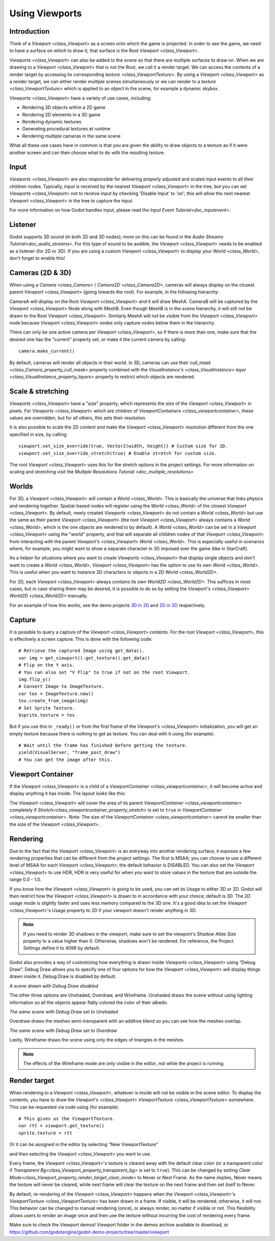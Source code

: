 .. _doc_viewports:

Using Viewports
===============

Introduction
------------

Think of a `Viewport <class_Viewport>` as a screen onto which the game is projected. In order
to see the game, we need to have a surface on which to draw it; that surface is
the Root `Viewport <class_Viewport>`.

.. image:: img/viewportnode.png


`Viewports <class_Viewport>` can also be added to the scene so that there
are multiple surfaces to draw on. When we are drawing to a `Viewport <class_Viewport>`
that is not the Root, we call it a render target. We can access the contents
of a render target by accessing its corresponding `texture <class_ViewportTexture>`.
By using a `Viewport <class_Viewport>` as a render target,
we can either render multiple scenes simultaneously or we can render to
a `texture <class_ViewportTexture>` which is applied to an object in the scene, for example a dynamic
skybox.

`Viewports <class_Viewport>` have a variety of use cases, including:

- Rendering 3D objects within a 2D game
- Rendering 2D elements in a 3D game
- Rendering dynamic textures
- Generating procedural textures at runtime
- Rendering multiple cameras in the same scene

What all these use cases have in common is that you are given the ability to
draw objects to a texture as if it were another screen and can then choose
what to do with the resulting texture.

Input
-----

`Viewports <class_Viewport>` are also responsible for delivering properly adjusted and
scaled input events to all their children nodes. Typically, input is received by the
nearest `Viewport <class_Viewport>` in the tree, but you can set `Viewports <class_Viewport>` not to receive input by checking
'Disable Input' to 'on'; this will allow the next nearest `Viewport <class_Viewport>` in the tree to capture
the input.

.. image:: img/input.png

For more information on how Godot handles input, please read the `Input Event Tutorial<doc_inputevent>`.

Listener
--------

Godot supports 3D sound (in both 2D and 3D nodes); more on this can be
found in the `Audio Streams Tutorial<doc_audio_streams>`. For this type of sound to be
audible, the `Viewport <class_Viewport>` needs to be enabled as a listener (for 2D or 3D).
If you are using a custom `Viewport <class_Viewport>` to display your `World <class_World>`, don't forget
to enable this!

Cameras (2D & 3D)
-----------------

When using a `Camera <class_Camera>` /
`Camera2D <class_Camera2D>`, cameras will always display on the
closest parent `Viewport <class_Viewport>` (going towards the root). For example, in the
following hierarchy:

.. image:: img/cameras.png

CameraA will display on the Root `Viewport <class_Viewport>` and it will draw MeshA. CameraB
will be captured by the `Viewport <class_Viewport>` Node along with MeshB. Even though MeshB is in the scene
hierarchy, it will still not be drawn to the Root `Viewport <class_Viewport>`. Similarly MeshA will not
be visible from the `Viewport <class_Viewport>` node because `Viewport <class_Viewport>` nodes only
capture nodes below them in the hierarchy.

There can only be one active camera per `Viewport <class_Viewport>`, so if there is more
than one, make sure that the desired one has the "current" property set,
or make it the current camera by calling:

::

    camera.make_current()

By default, cameras will render all objects in their world. In 3D, cameras can use their
`cull_mask <class_Camera_property_cull_mask>` property combined with the
`VisualInstance's <class_VisualInstance>` `layer <class_VisualInstance_property_layers>`
property to restrict which objects are rendered.

Scale & stretching
------------------

`Viewports <class_Viewport>` have a "size" property, which represents the size of the `Viewport <class_Viewport>`
in pixels. For `Viewports <class_Viewport>` which are children of `ViewportContainers <class_viewportcontainer>`,
these values are overridden, but for all others, this sets their resolution.

It is also possible to scale the 2D content and make the `Viewport <class_Viewport>` resolution
different from the one specified in size, by calling:

::

    viewport.set_size_override(true, Vector2(width, height)) # Custom size for 2D.
    viewport.set_size_override_stretch(true) # Enable stretch for custom size.

The root `Viewport <class_Viewport>` uses this for the stretch options in the project
settings. For more information on scaling and stretching visit the `Multiple Resolutions Tutorial <doc_multiple_resolutions>`

Worlds
------

For 3D, a `Viewport <class_Viewport>` will contain a `World <class_World>`. This
is basically the universe that links physics and rendering together.
Spatial-based nodes will register using the `World <class_World>` of the closest
`Viewport <class_Viewport>`. By default, newly created `Viewports <class_Viewport>` do not contain a `World <class_World>` but
use the same as their parent `Viewport <class_Viewport>` (the root `Viewport <class_Viewport>` always contains a
`World <class_World>`, which is the one objects are rendered to by default). A `World <class_World>` can
be set in a `Viewport <class_Viewport>` using the "world" property, and that will separate
all children nodes of that `Viewport <class_Viewport>` from interacting with the parent
`Viewport's <class_Viewport>` `World <class_World>`. This is especially useful in scenarios where, for
example, you might want to show a separate character in 3D imposed over
the game (like in StarCraft).

As a helper for situations where you want to create `Viewports <class_Viewport>` that
display single objects and don't want to create a `World <class_World>`, `Viewport <class_Viewport>` has
the option to use its own `World <class_World>`. This is useful when you want to
instance 3D characters or objects in a 2D `World <class_World2D>`.

For 2D, each `Viewport <class_Viewport>` always contains its own `World2D <class_World2D>`.
This suffices in most cases, but in case sharing them may be desired, it
is possible to do so by setting the `Viewport's <class_Viewport>` `World2D <class_World2D>` manually.

For an example of how this works, see the demo projects `3D in 2D <https://github.com/godotengine/godot-demo-projects/tree/master/viewport/3d_in_2d>`_ and `2D in 3D <https://github.com/godotengine/godot-demo-projects/tree/master/viewport/2d_in_3d>`_ respectively.

Capture
-------

It is possible to query a capture of the `Viewport <class_Viewport>` contents. For the root
`Viewport <class_Viewport>`, this is effectively a screen capture. This is done with the
following code:

::

   # Retrieve the captured Image using get_data().
   var img = get_viewport().get_texture().get_data()
   # Flip on the Y axis.
   # You can also set "V Flip" to true if not on the root Viewport.
   img.flip_y()
   # Convert Image to ImageTexture.
   var tex = ImageTexture.new()
   tex.create_from_image(img)
   # Set Sprite Texture.
   $sprite.texture = tex

But if you use this in ``_ready()`` or from the first frame of the `Viewport's <class_Viewport>` initialization,
you will get an empty texture because there is nothing to get as texture. You can deal with
it using (for example):

::

   # Wait until the frame has finished before getting the texture.
   yield(VisualServer, "frame_post_draw")
   # You can get the image after this.

Viewport Container
------------------

If the `Viewport <class_Viewport>` is a child of a `ViewportContainer <class_viewportcontainer>`, it will become active and display anything it has inside. The layout looks like this:

.. image:: img/container.png

The `Viewport <class_Viewport>` will cover the area of its parent `ViewportContainer <class_viewportcontainer>` completely
if `Stretch<class_viewportcontainer_property_stretch>` is set to ``true`` in `ViewportContainer <class_viewportcontainer>`.
Note: The size of the `ViewportContainer <class_viewportcontainer>` cannot be smaller than the size of the `Viewport <class_Viewport>`.

Rendering
---------

Due to the fact that the `Viewport <class_Viewport>` is an entryway into another rendering surface, it exposes a few
rendering properties that can be different from the project settings. The first is MSAA; you can
choose to use a different level of MSAA for each `Viewport <class_Viewport>`; the default behavior is DISABLED.
You can also set the `Viewport <class_Viewport>` to use HDR, HDR is very useful for when you want to store values in the texture that are outside the range 0.0 - 1.0.

If you know how the `Viewport <class_Viewport>` is going to be used, you can set its Usage to either 3D or 2D. Godot will then
restrict how the `Viewport <class_Viewport>` is drawn to in accordance with your choice; default is 3D.
The 2D usage mode is slightly faster and uses less memory compared to the 3D one. It's a good idea to set the `Viewport <class_Viewport>`'s Usage property to 2D if your viewport doesn't render anything in 3D.

.. note::

    If you need to render 3D shadows in the viewport, make sure to set the viewport's *Shadow Atlas Size* property to a value higher than 0.
    Otherwise, shadows won't be rendered. For reference, the Project Settings define it to 4096 by default.

Godot also provides a way of customizing how everything is drawn inside `Viewports <class_Viewport>` using “Debug Draw”.
Debug Draw allows you to specify one of four options for how the `Viewport <class_Viewport>` will display things drawn
inside it. Debug Draw is disabled by default.

.. image:: img/default_scene.png

*A scene drawn with Debug Draw disabled*

The other three options are Unshaded, Overdraw, and Wireframe. Unshaded draws the scene
without using lighting information so all the objects appear flatly colored the color of
their albedo.

.. image:: img/unshaded.png

*The same scene with Debug Draw set to Unshaded*

Overdraw draws the meshes semi-transparent with an additive blend so you can see how the meshes overlap.

.. image:: img/overdraw.png

*The same scene with Debug Draw set to Overdraw*

Lastly, Wireframe draws the scene using only the edges of triangles in the meshes.

.. note::

    The effects of the Wireframe mode are only visible in the editor, not while the project is running.

Render target
-------------

When rendering to a `Viewport <class_Viewport>`, whatever is inside will not be
visible in the scene editor. To display the contents, you have to draw the `Viewport's <class_Viewport>` `ViewportTexture <class_ViewportTexture>` somewhere.
This can be requested via code using (for example):

::

    # This gives us the ViewportTexture.
    var rtt = viewport.get_texture()
    sprite.texture = rtt

Or it can be assigned in the editor by selecting "New ViewportTexture"

.. image:: img/texturemenu.png

and then selecting the `Viewport <class_Viewport>` you want to use.

.. image:: img/texturepath.png

Every frame, the `Viewport <class_Viewport>`'s texture is cleared away with the default clear color (or a transparent
color if `Transparent Bg<class_Viewport_property_transparent_bg>` is set to ``true``). This can be changed by setting `Clear Mode<class_Viewport_property_render_target_clear_mode>` to Never or Next Frame.
As the name implies, Never means the texture will never be cleared, while next frame will
clear the texture on the next frame and then set itself to Never.

By default, re-rendering of the `Viewport <class_Viewport>` happens when the
`Viewport <class_Viewport>`'s `ViewportTexture <class_ViewportTexture>` has been drawn in a frame. If visible, it will be
rendered; otherwise, it will not. This behavior can be changed to manual
rendering (once), or always render, no matter if visible or not. This flexibility
allows users to render an image once and then use the texture without
incurring the cost of rendering every frame.


Make sure to check the Viewport demos! Viewport folder in the demos
archive available to download, or
https://github.com/godotengine/godot-demo-projects/tree/master/viewport
